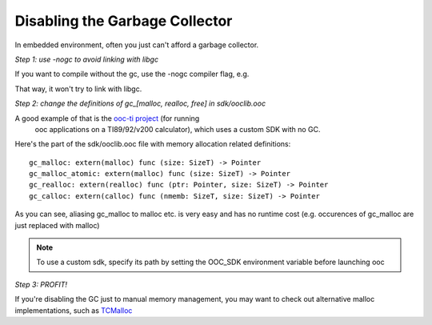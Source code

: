 Disabling the Garbage Collector
===============================

In embedded environment, often you just can't afford a garbage collector.

*Step 1: use -nogc to avoid linking with libgc*

If you want to compile without the gc, use the -nogc compiler flag, e.g.

.. ooc -nogc myfile.ooc

That way, it won't try to link with libgc.

*Step 2: change the definitions of gc_[malloc, realloc, free] in sdk/ooclib.ooc*

A good example of that is the `ooc-ti project <http://github.com/nddrylliog/ooc-ti>`_ (for running
 ooc applications on a TI89/92/v200 calculator), which uses a custom SDK with no GC.

Here's the part of the sdk/ooclib.ooc file with memory allocation related
definitions::

    gc_malloc: extern(malloc) func (size: SizeT) -> Pointer
    gc_malloc_atomic: extern(malloc) func (size: SizeT) -> Pointer
    gc_realloc: extern(realloc) func (ptr: Pointer, size: SizeT) -> Pointer
    gc_calloc: extern(calloc) func (nmemb: SizeT, size: SizeT) -> Pointer

As you can see, aliasing gc_malloc to malloc etc. is very easy and has
no runtime cost (e.g. occurences of gc_malloc are just replaced with malloc)

.. note::
    
    To use a custom sdk, specify its path by setting the OOC_SDK environment
    variable before launching ooc

*Step 3: PROFIT!*

If you're disabling the GC just to manual memory management, you may want to
check out alternative malloc implementations, 
such as `TCMalloc <http://goog-perftools.sourceforge.net/doc/tcmalloc.html>`_
